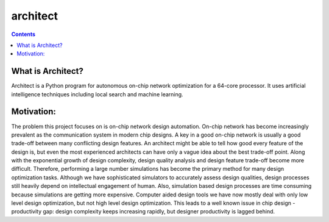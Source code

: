 architect
=========

.. contents::

What is Architect?
------------------
Architect is a Python program for autonomous on-chip network optimization for a 64-core processor. It uses artificial intelligence techniques including local search and machine learning.

Motivation:
--------

The problem this project focuses on is on-chip network design automation. On-chip network has become increasingly prevalent as the communication system in modern chip designs. A key in a good on-chip network is usually a good trade-off between many conflicting design features. An architect might be able to tell how good every feature of the design is, but even the most experienced architects can have only a vague idea about the best trade-off point. Along with the exponential growth of design complexity, design quality analysis and design feature trade-off become more difficult. Therefore, performing a large number simulations has become the primary method for many design optimization tasks. Although we have sophisticated simulators to accurately assess design qualities, design processes still heavily depend on intellectual engagement of human. Also, simulation based design processes are time consuming because simulations are getting more expensive. Computer aided design tools we have now mostly deal with only low level design optimization, but not high level design optimization. This leads to a well known issue in chip design - productivity gap: design complexity keeps increasing rapidly, but designer productivity is lagged behind.
